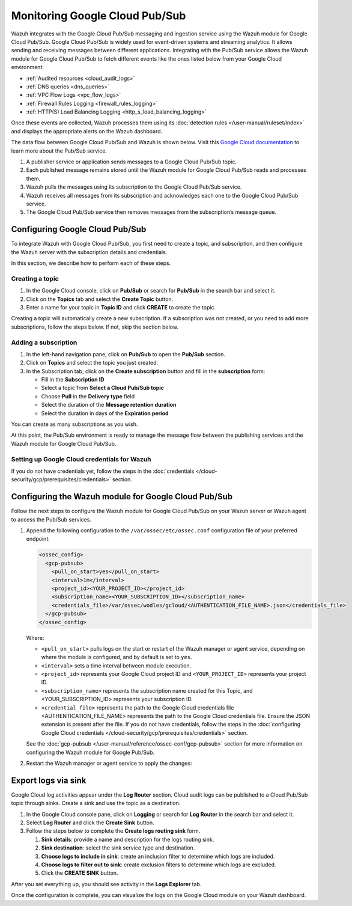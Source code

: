 .. Copyright (C) 2015, Wazuh, Inc.

.. meta::
   :description: Learn how to integrate Wazuh with the Google Cloud Pub/Sub messaging and ingestion service using the Wazuh module for Google Cloud Pub/Sub in this section of the documentation.
  
Monitoring Google Cloud Pub/Sub
===============================

Wazuh integrates with the Google Cloud Pub/Sub messaging and ingestion service using the Wazuh module for Google Cloud Pub/Sub. Google Cloud Pub/Sub is widely used for event-driven systems and streaming analytics. It allows sending and receiving messages between different applications. Integrating with the Pub/Sub service allows the Wazuh module for Google Cloud Pub/Sub to fetch different events like the ones listed below from your Google Cloud environment:

-  :ref:`Audited resources <cloud_audit_logs>`
-  :ref:`DNS queries <dns_queries>`
-  :ref:`VPC Flow Logs <vpc_flow_logs>`
-  :ref:`Firewall Rules Logging <firewall_rules_logging>`
-  :ref:`HTTP(S) Load Balancing Logging <http_s_load_balancing_logging>`

Once these events are collected, Wazuh processes them using its :doc:`detection rules </user-manual/ruleset/index>` and displays the appropriate alerts on the Wazuh dashboard.

The data flow between Google Cloud Pub/Sub and Wazuh is shown below. Visit this `Google Cloud documentation <https://cloud.google.com/pubsub/docs/pubsub-basics>`__ to learn more about the Pub/Sub service.

#. A publisher service or application sends messages to a Google Cloud Pub/Sub topic.
#. Each published message remains stored until the Wazuh module for Google Cloud Pub/Sub reads and processes them.
#. Wazuh pulls the messages using its subscription to the Google Cloud Pub/Sub service.
#. Wazuh receives all messages from its subscription and acknowledges each one to the Google Cloud Pub/Sub service.
#. The Google Cloud Pub/Sub service then removes messages from the subscription’s message queue.

   .. thumbnail:: /images/cloud-security/gcp/gcp-wazuh-dataflow.png
      :title: Data flow between Google Cloud Pub/Sub and Wazuh
      :alt: Data flow between Google Cloud Pub/Sub and Wazuh
      :align: center
      :width: 80%

Configuring Google Cloud Pub/Sub
--------------------------------

To integrate Wazuh with Google Cloud Pub/Sub, you first need to create a topic, and subscription, and then configure the Wazuh server with the subscription details and credentials.

In this section, we describe how to perform each of these steps.

Creating a topic
^^^^^^^^^^^^^^^^

#. In the Google Cloud console, click on **Pub/Sub** or search for **Pub/Sub** in the search bar and select it.
#. Click on the **Topics** tab and select the **Create Topic** button.
#. Enter a name for your topic in **Topic ID** and click **CREATE** to create the topic.

   .. thumbnail:: /images/cloud-security/gcp/gcp-create-topic.png
      :title: Create topic
      :alt: Create topic
      :align: center
      :width: 80%

Creating a topic will automatically create a new subscription. If a subscription was not created, or you need to add more subscriptions, follow the steps below.  If not, skip the section below.

Adding a subscription 
^^^^^^^^^^^^^^^^^^^^^

#. In the left-hand navigation pane, click on **Pub/Sub** to open the **Pub/Sub** section.
#. Click on **Topics** and select the topic you just created.
#. In the Subscription tab, click on the **Create subscription** button and fill in the **subscription** form:

   -  Fill in the **Subscription ID**
   -  Select a topic from **Select a Cloud Pub/Sub topic**
   -  Choose **Pull** in the **Delivery type** field
   -  Select the duration of the **Message retention duration**
   -  Select the duration in days of the **Expiration period**

You can create as many subscriptions as you wish.

.. thumbnail:: /images/cloud-security/gcp/gcp-create-subscription.png
   :title: Create subscription
   :alt: Create subscription
   :align: center
   :width: 80%

At this point, the Pub/Sub environment is ready to manage the message flow between the publishing services and the Wazuh module for Google Cloud Pub/Sub.

Setting up Google Cloud credentials for Wazuh
^^^^^^^^^^^^^^^^^^^^^^^^^^^^^^^^^^^^^^^^^^^^^

If you do not have credentials yet, follow the steps in the :doc:`credentials </cloud-security/gcp/prerequisites/credentials>` section.

.. _configuring_wazuh_module_pub_sub:

Configuring the Wazuh module for Google Cloud Pub/Sub
-----------------------------------------------------

Follow the next steps to configure the Wazuh module for Google Cloud Pub/Sub on your Wazuh server or Wazuh agent to access the Pub/Sub services.

#. Append the following configuration to the ``/var/ossec/etc/ossec.conf`` configuration file of your preferred endpoint:

   .. code-block:: xml

      <ossec_config>
        <gcp-pubsub>
          <pull_on_start>yes</pull_on_start>
          <interval>1m</interval>
          <project_id><YOUR_PROJECT_ID></project_id>
          <subscription_name><YOUR_SUBSCRIPTION_ID></subscription_name>
          <credentials_file>/var/ossec/wodles/gcloud/<AUTHENTICATION_FILE_NAME>.json</credentials_file>
        </gcp-pubsub>
      </ossec_config>

   Where:

   -  ``<pull_on_start>`` pulls logs on the start or restart of the Wazuh manager or agent service, depending on where the module is configured, and by default is set to ``yes``.
   -  ``<interval>`` sets a time interval between module execution.
   -  ``<project_id>`` represents your Google Cloud project ID and ``<YOUR_PROJECT_ID>`` represents your project ID.
   -  ``<subscription_name>`` represents the subscription name created for this Topic, and <YOUR_SUBSCRIPTION_ID> represents your subscription ID.
   -  ``<credential_file>`` represents the path to the Google Cloud credentials file <AUTHENTICATION_FILE_NAME> represents the path to the Google Cloud credentials file. Ensure the JSON extension is present after the file. If you do not have credentials, follow the steps in the :doc:`configuring Google Cloud credentials </cloud-security/gcp/prerequisites/credentials>` section. 

   See the :doc:`gcp-pubsub </user-manual/reference/ossec-conf/gcp-pubsub>` section for more information on configuring the Wazuh module for Google Pub/Sub.

#. Restart the Wazuh manager or agent service to apply the changes:

   .. tabs::

      .. group-tab:: Wazuh manager

         .. code-block:: console

            # systemctl restart wazuh-manager

      .. group-tab:: Wazuh agent

         .. code-block:: console

            # systemctl restart wazuh-agent

.. _export_logs_via_sink:

Export logs via sink
--------------------

Google Cloud log activities appear under the **Log Router** section. Cloud audit logs can be published to a Cloud Pub/Sub topic through sinks. Create a sink and use the topic as a destination.

#. In the Google Cloud console pane, click on **Logging** or search for **Log Router** in the search bar and select it.
#. Select **Log Router** and click the **Create Sink** button.
#. Follow the steps below to complete the **Create logs routing sink** form.

   #. **Sink details**: provide a name and description for the logs routing sink.
   #. **Sink destination**: select the sink service type and destination.
   #. **Choose logs to include in sink**: create an inclusion filter to determine which logs are included.
   #. **Choose logs to filter out to sink**: create exclusion filters to determine which logs are excluded.
   #. Click the **CREATE SINK** button.

.. thumbnail:: /images/cloud-security/gcp/gcp-create-sink-destination.png
   :title: Create sink
   :alt: Create sink
   :align: center
   :width: 80%

After you set everything up, you should see activity in the **Logs Explorer** tab.

.. thumbnail:: /images/cloud-security/gcp/gcp-logs-explorer-activity.png
   :title: Activity in Logs explorer
   :alt: Activity in Logs explorer
   :align: center
   :width: 80%

Once the configuration is complete, you can visualize the logs on the Google Cloud module on your Wazuh dashboard.

.. thumbnail:: /images/cloud-security/gcp/visualize-gcp-logs.png
   :title: Visualize logs in the Google Cloud module
   :alt: Visualize logs in the Google Cloud module
   :align: center
   :width: 80%
